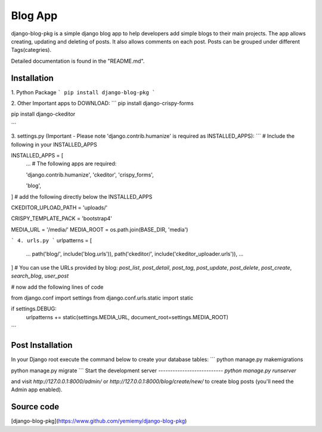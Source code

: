 =====
Blog App
=====
django-blog-pkg is a simple django blog app to help developers add simple blogs to their main projects. The app allows creating, updating and deleting of posts. It also allows comments on each post. Posts can be grouped under different Tags(categries).

Detailed documentation is found in the "README.md".

Installation
------------
1. Python Package
```
pip install django-blog-pkg
```

2. Other Important apps to DOWNLOAD:
```
pip install django-crispy-forms

pip install django-ckeditor

```

3. settings.py (Important - Please note 'django.contrib.humanize' is required as INSTALLED_APPS):
```
# Include the following in your INSTALLED_APPS

INSTALLED_APPS = [
    ...
    # The following apps are required:

    'django.contrib.humanize',
    'ckeditor',
    'crispy_forms',

    'blog',
    
]
# add the following directly below the INSTALLED_APPS

CKEDITOR_UPLOAD_PATH = 'uploads/'

CRISPY_TEMPLATE_PACK = 'bootstrap4'


MEDIA_URL = '/media/'
MEDIA_ROOT = os.path.join(BASE_DIR, 'media')

```
4. urls.py 
```
urlpatterns = [
    ...
    path('blog/', include('blog.urls')),
    path('ckeditor/', include('ckeditor_uploader.urls')),
    ...
]
# You can use the URLs provided by blog: `post_list`, `post_detail`, `post_tag`, `post_update`, `post_delete`, `post_create`, `search_blog`, `user_post`

# now add the following lines of code

from django.conf import settings
from django.conf.urls.static import static

if settings.DEBUG:
    urlpatterns += static(settings.MEDIA_URL, document_root=settings.MEDIA_ROOT)


```

Post Installation 
-----------------
In your Django root execute the command below to create your database tables:
```
python manage.py makemigrations

python manage.py migrate
```
Start the development server 
---------------------------
`python manage.py runserver`

and visit `http://127.0.0.1:8000/admin/` or `http://127.0.0.1:8000/blog/create/new/`
to create blog posts (you'll need the Admin app enabled).


Source code
-----------

[django-blog-pkg](https://www.github.com/yemiemy/django-blog-pkg)